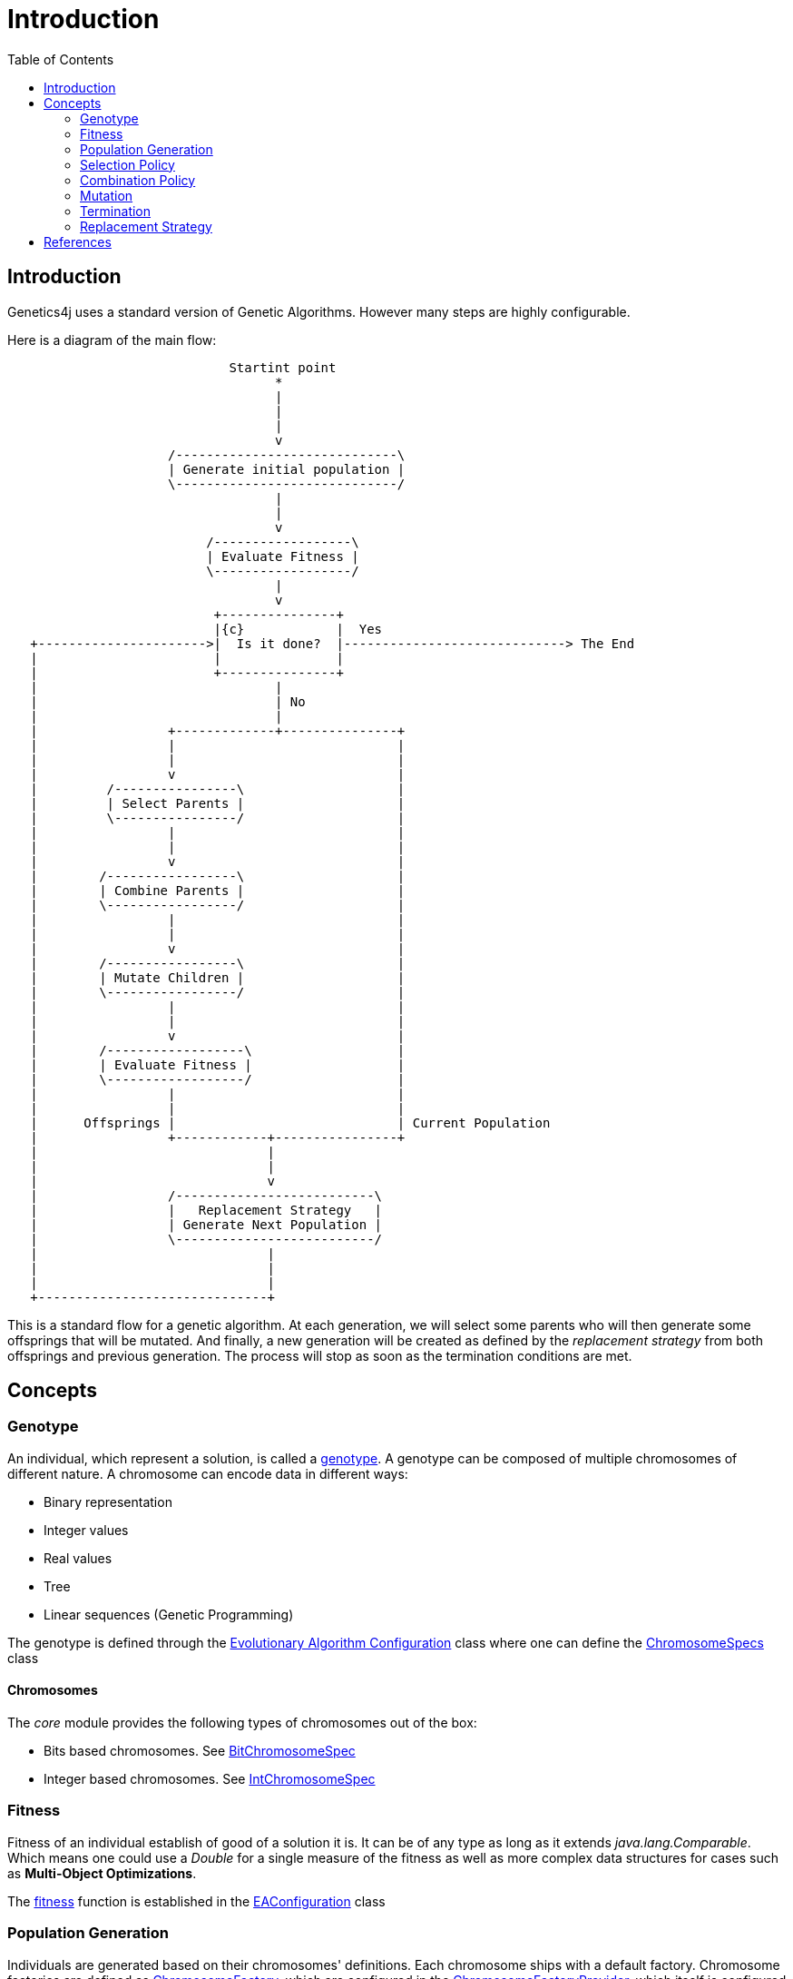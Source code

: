 = Introduction
:stem:
:toc:
:docinfo:
:sourcedir: ../../../samples/src/main/java
:outdir: ../../../target/site/docs
:icons: font

== Introduction


Genetics4j uses a standard version of Genetic Algorithms. However many steps are highly configurable.

Here is a diagram of the main flow:


[ditaa]
....
                             Startint point
                                   *
                                   |
                                   |
                                   |
                                   v
                     /-----------------------------\
                     | Generate initial population |
                     \-----------------------------/
                                   |
                                   |
                                   v
                          /------------------\
                          | Evaluate Fitness |
                          \------------------/
                                   |
                                   v
                           +---------------+
                           |{c}            |  Yes
   +---------------------->|  Is it done?  |-----------------------------> The End
   |                       |               |                              
   |                       +---------------+                              
   |                               |
   |                               | No
   |                               |
   |                 +-------------+---------------+
   |                 |                             |
   |                 |                             |
   |                 v                             |
   |         /----------------\                    |
   |         | Select Parents |                    |
   |         \----------------/                    |
   |                 |                             |
   |                 |                             |
   |                 v                             |
   |        /-----------------\                    |
   |        | Combine Parents |                    |
   |        \-----------------/                    |
   |                 |                             |
   |                 |                             |
   |                 v                             |
   |        /-----------------\                    |
   |        | Mutate Children |                    |
   |        \-----------------/                    |
   |                 |                             |
   |                 |                             |
   |                 v                             |
   |        /------------------\                   |
   |        | Evaluate Fitness |                   |
   |        \------------------/                   |
   |                 |                             |
   |                 |                             |
   |      Offsprings |                             | Current Population
   |                 +------------+----------------+
   |                              |
   |                              |
   |                              v
   |                 /--------------------------\
   |                 |   Replacement Strategy   |
   |                 | Generate Next Population |
   |                 \--------------------------/
   |                              |
   |                              |
   |                              |
   +------------------------------+

....



This is a standard flow for a genetic algorithm. At each generation, we will select some parents who will then generate some offsprings that will be mutated. And finally, a new generation will be created as defined by the _replacement strategy_ from both offsprings and previous generation. The process will stop as soon as the termination conditions are met.

## Concepts

### Genotype

An individual, which represent a solution, is called a link:https://en.wikipedia.org/wiki/Genotype[genotype]. A genotype can be composed of multiple chromosomes of different nature.
A chromosome can encode data in different ways:

* Binary representation
* Integer values
* Real values
* Tree
* Linear sequences (Genetic Programming)


The genotype is defined through the link:../apidocs/net/bmahe/genetics4j/core/spec/EAConfiguration.html[Evolutionary Algorithm Configuration] class where one can define the link:../apidocs/net/bmahe/genetics4j/core/spec/GenotypeSpec.html#chromosomeSpecs()[ChromosomeSpecs] class


#### Chromosomes

The _core_ module provides the following types of chromosomes out of the box:

* Bits based chromosomes. See link:../apidocs/net/bmahe/genetics4j/core/spec/chromosome/BitChromosomeSpec.html[BitChromosomeSpec]
* Integer based chromosomes. See link:../apidocs/net/bmahe/genetics4j/core/spec/chromosome/IntChromosomeSpec.html[IntChromosomeSpec]


### Fitness

Fitness of an individual establish of good of a solution it is. It can be of any type as long as it extends _java.lang.Comparable_. Which means one could use a _Double_ for a single measure of the fitness as well as more complex data structures for cases such as *Multi-Object Optimizations*.

The link:../apidocs/net/bmahe/genetics4j/core/Fitness.html[fitness] function is established in the link:../apidocs/net/bmahe/genetics4j/core/spec/EAConfiguration.html#fitness()[EAConfiguration] class


### Population Generation

Individuals are generated based on their chromosomes' definitions. Each chromosome ships with a default factory. Chromosome factories are defined as link:../apidocs/net/bmahe/genetics4j/core/chromosomes/factory/ChromosomeFactory.html[ChromosomeFactory], which are configured in the link:../apidocs/net/bmahe/genetics4j/core/chromosomes/factory/ChromosomeFactoryProvider.html[ChromosomeFactoryProvider], which itself is configured in the method link:../apidocs/net/bmahe/genetics4j/core/spec/EAExecutionContext.html#chromosomeFactoryProvider[chromosomeFactoryProvider()] of link:../apidocs/net/bmahe/genetics4j/core/spec/EAExecutionContext.html[EAExecutionContext]

One could override the way Individuals are generated through either:

* Specify a generation method in link:../apidocs/net/bmahe/genetics4j/core/spec/EAConfiguration.html#populationGenerator()[populationGenerator()]
* Provide their own link:../apidocs/net/bmahe/genetics4j/core/chromosomes/factory/ChromosomeFactoryProvider.html[ChromosomeFactoryProvider] in link:../apidocs/net/bmahe/genetics4j/core/spec/EAExecutionContext.html#chromosomeFactoryProvider[EAExecutionContext]

### Selection Policy

The goal of a link:../apidocs/net/bmahe/genetics4j/core/spec/selection/SelectionPolicy.html[SelectionPolicy] is to select a set of individuals. It is an important piece of an Evolutionary Algorithm as it helps apply pressure towards the desired goal.

The current set of available selection policies are:

* link:../apidocs/net/bmahe/genetics4j/core/spec/selection/DoubleTournament.html[DoubleTournament] - It implements a double tournament as specified in the paper _Fighting Bloat With Nonparametric Parsimony Pressure_ <<fbwnpp>>. It is used in _Genetic Programming_ to control bloat by combining tournaments based on fitness with tournaments based on parsimony.
* link:../apidocs/net/bmahe/genetics4j/core/spec/selection/MultiSelections.html[MultiSelections] - This is a wrapper for combining multiple selection policies. The set of individuals to select will be equally spread across each selection policy
* link:../apidocs/net/bmahe/genetics4j/core/spec/selection/MultiTournaments.html[MultiTournaments] - This operator enables to chain multiple link:../apidocs/net/bmahe/genetics4j/core/spec/selection/Tournament.html[Tournament]s
* link:../apidocs/net/bmahe/genetics4j/core/spec/selection/ProportionalTournament.html[ProportionalTournament] - It implements a proportional tournament as specified in the paper _Fighting Bloat With Nonparametric Parsimony Pressure_ <<fbwnpp>>. It is used in _Genetic Programming_ to control bloat by combining tournaments based on fitness with tournaments based on parsimony.
* link:../apidocs/net/bmahe/genetics4j/core/spec/selection/RandomSelection.html[RandomSelection] - Randomly select individuals with a uniform distribution
* link:../apidocs/net/bmahe/genetics4j/core/spec/selection/RouletteWheel.html[RouletteWheel] - Also called _Fitness Proportionate Selection_ where the probability of selection of an individual is proportionate to its fitness
* link:../apidocs/net/bmahe/genetics4j/core/spec/selection/SelectAll.html[SelectAll] - Pass through and will select whatever individuals it can fit in
* link:../apidocs/net/bmahe/genetics4j/core/spec/selection/Tournament.html[Tournament] - It implements _k-tournament_ selection where _k_ invidivuals are picked from the population and the fittest one is selected. Selection pressure will vary bases on the value of _k_


### Combination Policy

The goal of a link:../apidocs/net/bmahe/genetics4j/core/spec/combination/CombinationPolicy.html[CombinationPolicy] is to combine two individuals and create zero, one or more offsprings.

The current set of available combination policies are:

* link:../apidocs/net/bmahe/genetics4j/core/spec/combination/SinglePointCrossover.html[SinglePointCrossover] - A random cut is made, separating each parent in half. Offsprings are created by combining each halves
* link:../apidocs/net/bmahe/genetics4j/core/spec/combination/MultiPointCrossover.html[MultiPointCrossover] - This is an extension of the Single Point Crossover where _n_ cuts are made and the offsprings are created by combining each sections
* link:../apidocs/net/bmahe/genetics4j/core/spec/combination/OrderCrossover.html[OrderCrossover] (OX) - This operator assumes a path representation in the chromosome and construct an offspring by selecting a subtour in one parent and preserving the relative order of the other parent. This is only available for chromosomes of type link:../apidocs/net/bmahe/genetics4j/core/spec/chromosome/IntChromosomeSpec.html[IntChromosomeSpec]
* link:../apidocs/net/bmahe/genetics4j/core/spec/combination/PickFirstParent.html[PickFirstParent] - The first parent is always chosen as the offspring
* link:../apidocs/net/bmahe/genetics4j/core/spec/combination/EdgeRecombinationCrossover.html[EdgeRecombinationCrossover] (ERX) - This operator assumes a path representation in the chromosome and construct an offspring with the aim of preserving the edges from the parents as much as possible. This is only available for chromosomes of type link:../apidocs/net/bmahe/genetics4j/core/spec/chromosome/IntChromosomeSpec.html[IntChromosomeSpec]
* link:../apidocs/net/bmahe/genetics4j/core/spec/combination/MultiCombinations.html[MultiCombinations]- This is a wrapper for combining multiple combination policies. It will select a combination policy randomly with a uniform distribution


### Mutation

The goal of a link:../apidocs/net/bmahe/genetics4j/core/spec/mutation/MutationPolicy.html[MutationPolicy] is to maintain diversity and allow undirected jumps to slightly different areas of the search space.

The current set of available mutation policies are:

* link:../apidocs/net/bmahe/genetics4j/core/spec/mutation/RandomMutation.html[RandomMutation] - Randomly change a value of the chromosomes. It might be flipping bits in the case of bit chromosomes or changing to a different value for int chromosomes
* link:../apidocs/net/bmahe/genetics4j/core/spec/mutation/SwapMutation.html[SwapMutation] - Randomly change two values of the chromosomes
* link:../apidocs/net/bmahe/genetics4j/core/spec/mutation/PartialMutation.html[PartialMutation] - Apply a link:../apidocs/net/bmahe/genetics4j/core/spec/mutation/MutationPolicy.html[MutationPolicy] for a very specific chromosome of the genotype
* link:../apidocs/net/bmahe/genetics4j/core/spec/mutation/MultiMutation.html[MultiMutation] - This is a wrapper for combining multiple mutation policies. It will select a mutation policy randomly with a uniform distribution


### Termination

link:../apidocs/net/bmahe/genetics4j/core/spec/termination/Termination.html[Termination] responsibility is determine whether or not the evolution process should continue or not.
Termination conditions could be based on any criteria, be it computation time, diversity in the population, reaching a specific fitness value or a combination of those.


link:../apidocs/net/bmahe/genetics4j/core/spec/termination/Terminations.html[Terminations] is a helper class which provides a few out of the box helpful termination conditions.


### Replacement Strategy

The link:../apidocs/net/bmahe/genetics4j/core/spec/replacement/ReplacementStrategy.html[replacement strategy] is crucial for driving the process as it specifies how to generate the next generation based on the current population and the offsprings.

The current set of available replacement strategies are:

* link:../apidocs/net/bmahe/genetics4j/core/spec/replacement/Elitism.html[Elitism] - The best individuals of respectively, the current generation and the mutated offsprings, are retained for the next generation.
* link:../apidocs/net/bmahe/genetics4j/core/spec/replacement/GenerationalReplacement.html[GenerationalReplacement] - The best individuals of the mutated offsprings are retained for the next generation and the current population is discarded.
* link:../apidocs/net/bmahe/genetics4j/core/spec/replacement/DeleteNLast.html[DeleteNLast] - The _N_ weakest invidivuals of the current population are discarded and replaced by the best offsprings.





[bibliography]
== References

- [[[fbwnpp]]] Sean Luke, Liviu Panait. Fighting Bloat With Nonparametric Parsimony Pressure
